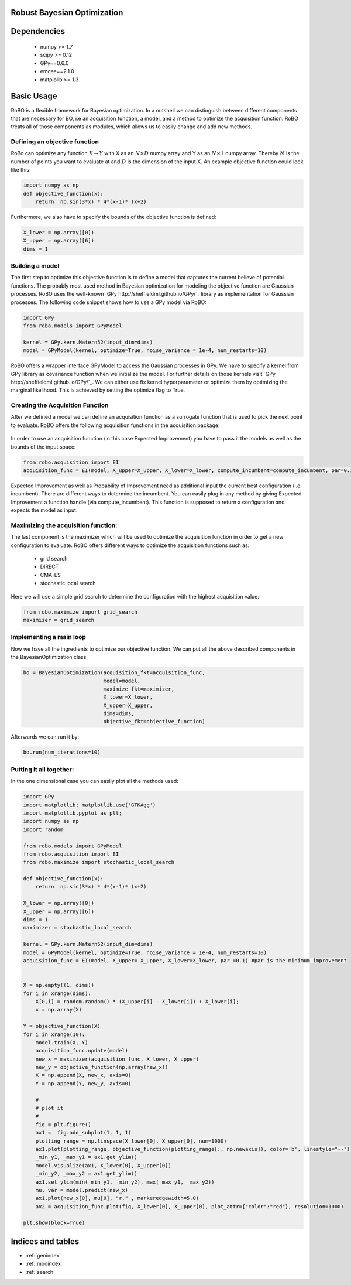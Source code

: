 .. RoBo documentation master file, created by
   sphinx-quickstart on Mon Feb  2 15:56:53 2015.
   You can adapt this file completely to your liking, but it should at least
   contain the root `toctree` directive.

Robust Bayesian Optimization
============================




Dependencies
============

 - numpy >= 1.7
 - scipy >= 0.12
 - GPy==0.6.0
 - emcee==2.1.0
 - matplolib >= 1.3
 
Basic Usage
===========

RoBO is a flexible framework for Bayesian optimization. In a nutshell we can distinguish between different components 
that are necessary for BO, i.e an acquisition function, a model, and a method to optimize the acquisition function. RoBO treats all of those components as modules,
which allows us to easily change and add new methods.
 


Defining an objective function
------------------------------

RoBo can optimize any function :math:`X \rightarrow Y` with X as an :math:`N\times D` numpy array and Y as an :math:`N\times 1` numpy array. Thereby :math:`N` is the number of points you want to 
evaluate at and :math:`D` is the dimension of the input X. An example objective function could look like this:

.. code-block:: python

    import numpy as np
    def objective_function(x):
        return  np.sin(3*x) * 4*(x-1)* (x+2)
	    
Furthermore, we also have to specify the bounds of the objective function is defined:

.. code-block:: python
   
    X_lower = np.array([0])
    X_upper = np.array([6])
    dims = 1


Building a model 
----------------

The first step to optimize this objective function is to define a model that captures the current believe of potential functions. The probably most used method in 
Bayesian optimization for modeling the objective function are Gaussian processes. RoBO uses the well-known `GPy http://sheffieldml.github.io/GPy/`_ library as implementation for Gaussian processes. The following code snippet
shows how to use a GPy model via RoBO:

.. code-block:: python

   import GPy
   from robo.models import GPyModel
   
   kernel = GPy.kern.Matern52(input_dim=dims)
   model = GPyModel(kernel, optimize=True, noise_variance = 1e-4, num_restarts=10)

RoBO offers a wrapper interface GPyModel to access the Gaussian processes in GPy. We have to specify a kernel from GPy library as covariance function when we
initialize the model. For further details on those kernels visit `GPy http://sheffieldml.github.io/GPy/`_. We can either use fix kernel hyperparameter or optimize them by optimizing
the marginal likelihood. This is achieved by setting the optimize flag to True.

   
Creating the Acquisition Function
---------------------------------

After we defined a model we can define an acquisition function as a surrogate function that is used to pick the next point to evaluate. RoBO offers the following acquisition
functions in the acquisition package:
 .. toctree::
   :maxdepth: 2

   acquisition_func


In order to use an acquisition function (in this case Expected Improvement) you have to pass it the models as well as the bounds of the input space:


.. code-block:: python
	
    from robo.acquisition import EI
    acquisition_func = EI(model, X_upper=X_upper, X_lower=X_lower, compute_incumbent=compute_incumbent, par=0.1)


Expected Improvement as well as Probability of Improvement need as additional input the current best configuration (i.e. incumbent). There are different ways to determine 
the incumbent. You can easily plug in any method by giving Expected Improvement a function handle (via compute_incumbent). This function is supposed to return a
configuration and expects the model as input. 

Maximizing the acquisition function:
------------------------------------

The last component is the maximizer which will be used to optimize the acquisition function in order to get a new configuration to evaluate. RoBO offers different ways to
optimize the acquisition functions such as:

 - grid search
 - DIRECT
 - CMA-ES
 - stochastic local search
 

Here we will use a simple grid search to determine the configuration with the highest acquisition value:

.. code-block:: python

    from robo.maximize import grid_search
    maximizer = grid_search
    
Implementing a main loop
------------------------

Now we have all the ingredients to optimize our objective function. We can put all the above described components in the BayesianOptimization class

.. code-block:: python

	bo = BayesianOptimization(acquisition_fkt=acquisition_func,
	                          model=model,
	                          maximize_fkt=maximizer,
	                          X_lower=X_lower,
	                          X_upper=X_upper,
	                          dims=dims,
	                          objective_fkt=objective_function)

Afterwards we can run it by:

.. code-block:: python
	
	bo.run(num_iterations=10)







    
Putting it all together:
------------------------

In the one dimensional case you can easily plot all the methods used:

.. code-block:: python

    import GPy
    import matplotlib; matplotlib.use('GTKAgg')
    import matplotlib.pyplot as plt;
    import numpy as np
    import random

    from robo.models import GPyModel
    from robo.acquisition import EI
    from robo.maximize import stochastic_local_search

    def objective_function(x):
        return  np.sin(3*x) * 4*(x-1)* (x+2)

    X_lower = np.array([0])
    X_upper = np.array([6])
    dims = 1
    maximizer = stochastic_local_search

    kernel = GPy.kern.Matern52(input_dim=dims)
    model = GPyModel(kernel, optimize=True, noise_variance = 1e-4, num_restarts=10)
    acquisition_func = EI(model, X_upper= X_upper, X_lower=X_lower, par =0.1) #par is the minimum improvement


    X = np.empty((1, dims))
    for i in xrange(dims):
        X[0,i] = random.random() * (X_upper[i] - X_lower[i]) + X_lower[i];
        x = np.array(X)

    Y = objective_function(X)
    for i in xrange(10):
        model.train(X, Y)
        acquisition_func.update(model)
        new_x = maximizer(acquisition_func, X_lower, X_upper)
        new_y = objective_function(np.array(new_x))
        X = np.append(X, new_x, axis=0)
        Y = np.append(Y, new_y, axis=0)
        
        #
        # plot it
        #
        fig = plt.figure()
        ax1 =  fig.add_subplot(1, 1, 1)
        plotting_range = np.linspace(X_lower[0], X_upper[0], num=1000)
        ax1.plot(plotting_range, objective_function(plotting_range[:, np.newaxis]), color='b', linestyle="--")
        _min_y1, _max_y1 = ax1.get_ylim()
        model.visualize(ax1, X_lower[0], X_upper[0])
        _min_y2, _max_y2 = ax1.get_ylim()
        ax1.set_ylim(min(_min_y1, _min_y2), max(_max_y1, _max_y2))
        mu, var = model.predict(new_x)
        ax1.plot(new_x[0], mu[0], "r." , markeredgewidth=5.0)
        ax2 = acquisition_func.plot(fig, X_lower[0], X_upper[0], plot_attr={"color":"red"}, resolution=1000)

    plt.show(block=True)
       
   

Indices and tables
==================

* :ref:`genindex`
* :ref:`modindex`
* :ref:`search`

